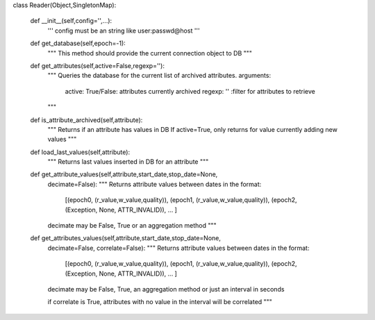 
class Reader(Object,SingletonMap):

    def __init__(self,config='',...):
        '''
        config must be an string like user:passwd@host
        '''

    def get_database(self,epoch=-1):
        """
        This method should provide the current connection object to DB
        """

    def get_attributes(self,active=False,regexp=''):
        """ 
        Queries the database for the current list of archived attributes.
        arguments:
            active: True/False: attributes currently archived
            regexp: '' :filter for attributes to retrieve
        """

    def is_attribute_archived(self,attribute):
        """
        Returns if an attribute has values in DB
        If active=True, only returns for value currently adding new values
        """

    def load_last_values(self,attribute):
        """
        Returns last values inserted in DB for an attribute
        """

    def get_attribute_values(self,attribute,start_date,stop_date=None,
        decimate=False):
        """
        Returns attribute values between dates in the format:
            [(epoch0, (r_value,w_value,quality)), 
            (epoch1, (r_value,w_value,quality)),
            (epoch2, (Exception, None, ATTR_INVALID)),
            ... ]
        decimate may be False, True or an aggregation method
        """

    def get_attributes_values(self,attribute,start_date,stop_date=None,
        decimate=False, correlate=False):
        """
        Returns attribute values between dates in the format:
            [(epoch0, (r_value,w_value,quality)), 
            (epoch1, (r_value,w_value,quality)),
            (epoch2, (Exception, None, ATTR_INVALID)),
            ... ]
        decimate may be False, True, an aggregation method or just an interval in seconds

        if correlate is True, attributes with no value in the interval will be correlated
        """

